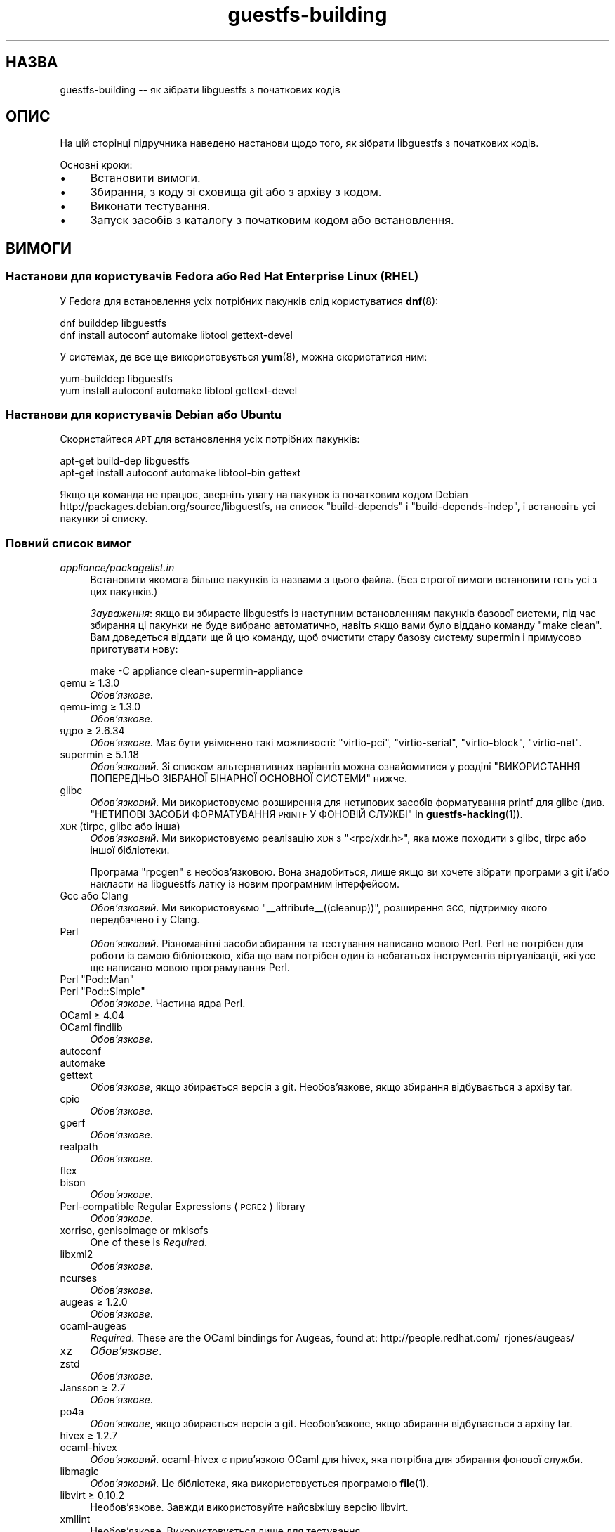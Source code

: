 .\" Automatically generated by Podwrapper::Man 1.50.1 (Pod::Simple 3.43)
.\"
.\" Standard preamble:
.\" ========================================================================
.de Sp \" Vertical space (when we can't use .PP)
.if t .sp .5v
.if n .sp
..
.de Vb \" Begin verbatim text
.ft CW
.nf
.ne \\$1
..
.de Ve \" End verbatim text
.ft R
.fi
..
.\" Set up some character translations and predefined strings.  \*(-- will
.\" give an unbreakable dash, \*(PI will give pi, \*(L" will give a left
.\" double quote, and \*(R" will give a right double quote.  \*(C+ will
.\" give a nicer C++.  Capital omega is used to do unbreakable dashes and
.\" therefore won't be available.  \*(C` and \*(C' expand to `' in nroff,
.\" nothing in troff, for use with C<>.
.tr \(*W-
.ds C+ C\v'-.1v'\h'-1p'\s-2+\h'-1p'+\s0\v'.1v'\h'-1p'
.ie n \{\
.    ds -- \(*W-
.    ds PI pi
.    if (\n(.H=4u)&(1m=24u) .ds -- \(*W\h'-12u'\(*W\h'-12u'-\" diablo 10 pitch
.    if (\n(.H=4u)&(1m=20u) .ds -- \(*W\h'-12u'\(*W\h'-8u'-\"  diablo 12 pitch
.    ds L" ""
.    ds R" ""
.    ds C` ""
.    ds C' ""
'br\}
.el\{\
.    ds -- \|\(em\|
.    ds PI \(*p
.    ds L" ``
.    ds R" ''
.    ds C`
.    ds C'
'br\}
.\"
.\" Escape single quotes in literal strings from groff's Unicode transform.
.ie \n(.g .ds Aq \(aq
.el       .ds Aq '
.\"
.\" If the F register is >0, we'll generate index entries on stderr for
.\" titles (.TH), headers (.SH), subsections (.SS), items (.Ip), and index
.\" entries marked with X<> in POD.  Of course, you'll have to process the
.\" output yourself in some meaningful fashion.
.\"
.\" Avoid warning from groff about undefined register 'F'.
.de IX
..
.nr rF 0
.if \n(.g .if rF .nr rF 1
.if (\n(rF:(\n(.g==0)) \{\
.    if \nF \{\
.        de IX
.        tm Index:\\$1\t\\n%\t"\\$2"
..
.        if !\nF==2 \{\
.            nr % 0
.            nr F 2
.        \}
.    \}
.\}
.rr rF
.\" ========================================================================
.\"
.IX Title "guestfs-building 1"
.TH guestfs-building 1 "2023-02-21" "libguestfs-1.50.1" "Virtualization Support"
.\" For nroff, turn off justification.  Always turn off hyphenation; it makes
.\" way too many mistakes in technical documents.
.if n .ad l
.nh
.SH "НАЗВА"
.IX Header "НАЗВА"
guestfs-building \*(-- як зібрати libguestfs з початкових кодів
.SH "ОПИС"
.IX Header "ОПИС"
На цій сторінці підручника наведено настанови щодо того, як зібрати libguestfs з початкових кодів.
.PP
Основні кроки:
.IP "\(bu" 4
Встановити вимоги.
.IP "\(bu" 4
Збирання, з коду зі сховища git або з архіву з кодом.
.IP "\(bu" 4
Виконати тестування.
.IP "\(bu" 4
Запуск засобів з каталогу з початковим кодом або встановлення.
.SH "ВИМОГИ"
.IX Header "ВИМОГИ"
.SS "Настанови для користувачів Fedora або Red Hat Enterprise Linux (\s-1RHEL\s0)"
.IX Subsection "Настанови для користувачів Fedora або Red Hat Enterprise Linux (RHEL)"
У Fedora для встановлення усіх потрібних пакунків слід користуватися \fBdnf\fR\|(8):
.PP
.Vb 2
\& dnf builddep libguestfs
\& dnf install autoconf automake libtool gettext\-devel
.Ve
.PP
У системах, де все ще використовується \fByum\fR\|(8), можна скористатися ним:
.PP
.Vb 2
\& yum\-builddep libguestfs
\& yum install autoconf automake libtool gettext\-devel
.Ve
.SS "Настанови для користувачів Debian або Ubuntu"
.IX Subsection "Настанови для користувачів Debian або Ubuntu"
Скористайтеся \s-1APT\s0 для встановлення усіх потрібних пакунків:
.PP
.Vb 2
\& apt\-get build\-dep libguestfs
\& apt\-get install autoconf automake libtool\-bin gettext
.Ve
.PP
Якщо ця команда не працює, зверніть увагу на пакунок із початковим кодом Debian http://packages.debian.org/source/libguestfs, на список \f(CW\*(C`build\-depends\*(C'\fR і \f(CW\*(C`build\-depends\-indep\*(C'\fR, і встановіть усі пакунки зі списку.
.SS "Повний список вимог"
.IX Subsection "Повний список вимог"
.IP "\fIappliance/packagelist.in\fR" 4
.IX Item "appliance/packagelist.in"
Встановити якомога більше пакунків із назвами з цього файла. (Без строгої вимоги встановити геть усі з цих пакунків.)
.Sp
\&\fIЗауваження\fR: якщо ви збираєте libguestfs із наступним встановленням пакунків базової системи, під час збирання ці пакунки не буде вибрано автоматично, навіть якщо вами було віддано команду \f(CW\*(C`make clean\*(C'\fR.  Вам доведеться віддати ще й цю команду, щоб очистити стару базову систему supermin і примусово приготувати нову:
.Sp
.Vb 1
\& make \-C appliance clean\-supermin\-appliance
.Ve
.IP "qemu ≥ 1.3.0" 4
.IX Item "qemu ≥ 1.3.0"
\&\fIОбов’язкове\fR.
.IP "qemu-img ≥ 1.3.0" 4
.IX Item "qemu-img ≥ 1.3.0"
\&\fIОбов’язкове\fR.
.IP "ядро ≥ 2.6.34" 4
.IX Item "ядро ≥ 2.6.34"
\&\fIОбов'язкове\fR. Має бути увімкнено такі можливості: \f(CW\*(C`virtio\-pci\*(C'\fR, \f(CW\*(C`virtio\-serial\*(C'\fR, \f(CW\*(C`virtio\-block\*(C'\fR, \f(CW\*(C`virtio\-net\*(C'\fR.
.IP "supermin ≥ 5.1.18" 4
.IX Item "supermin ≥ 5.1.18"
\&\fIОбов'язковий\fR. Зі списком альтернативних варіантів можна ознайомитися у розділі \*(L"ВИКОРИСТАННЯ ПОПЕРЕДНЬО ЗІБРАНОЇ БІНАРНОЇ ОСНОВНОЇ СИСТЕМИ\*(R" нижче.
.IP "glibc" 4
.IX Item "glibc"
\&\fIОбов'язковий\fR. Ми використовуємо розширення для нетипових засобів форматування printf для glibc (див. \*(L"НЕТИПОВІ ЗАСОБИ ФОРМАТУВАННЯ \s-1PRINTF\s0 У ФОНОВІЙ СЛУЖБІ\*(R" in \fBguestfs\-hacking\fR\|(1)).
.IP "\s-1XDR\s0 (tirpc, glibc або інша)" 4
.IX Item "XDR (tirpc, glibc або інша)"
\&\fIОбов'язковий\fR. Ми використовуємо реалізацію \s-1XDR\s0 з \f(CW\*(C`<rpc/xdr.h>\*(C'\fR, яка може походити з glibc, tirpc або іншої бібліотеки.
.Sp
Програма \f(CW\*(C`rpcgen\*(C'\fR є необов'язковою. Вона знадобиться, лише якщо ви хочете зібрати програми з git і/або накласти на libguestfs латку із новим програмним інтерфейсом.
.IP "Gcc або Clang" 4
.IX Item "Gcc або Clang"
\&\fIОбов'язковий\fR. Ми використовуємо \f(CW\*(C`_\|_attribute_\|_((cleanup))\*(C'\fR, розширення \s-1GCC,\s0 підтримку якого передбачено і у Clang.
.IP "Perl" 4
.IX Item "Perl"
\&\fIОбов'язковий\fR. Різноманітні засоби збирання та тестування написано мовою Perl. Perl не потрібен для роботи із самою бібліотекою, хіба що вам потрібен один із небагатьох інструментів віртуалізації, які усе ще написано мовою програмування Perl.
.ie n .IP "Perl ""Pod::Man""" 4
.el .IP "Perl \f(CWPod::Man\fR" 4
.IX Item "Perl Pod::Man"
.PD 0
.ie n .IP "Perl ""Pod::Simple""" 4
.el .IP "Perl \f(CWPod::Simple\fR" 4
.IX Item "Perl Pod::Simple"
.PD
\&\fIОбов’язкове\fR. Частина ядра Perl.
.IP "OCaml ≥ 4.04" 4
.IX Item "OCaml ≥ 4.04"
.PD 0
.IP "OCaml findlib" 4
.IX Item "OCaml findlib"
.PD
\&\fIОбов’язкове\fR.
.IP "autoconf" 4
.IX Item "autoconf"
.PD 0
.IP "automake" 4
.IX Item "automake"
.IP "gettext" 4
.IX Item "gettext"
.PD
\&\fIОбов'язкове\fR, якщо збирається версія з git. Необов'язкове, якщо збирання відбувається з архіву tar.
.IP "cpio" 4
.IX Item "cpio"
\&\fIОбов’язкове\fR.
.IP "gperf" 4
.IX Item "gperf"
\&\fIОбов’язкове\fR.
.IP "realpath" 4
.IX Item "realpath"
\&\fIОбов’язкове\fR.
.IP "flex" 4
.IX Item "flex"
.PD 0
.IP "bison" 4
.IX Item "bison"
.PD
\&\fIОбов’язкове\fR.
.IP "Perl-compatible Regular Expressions (\s-1PCRE2\s0) library" 4
.IX Item "Perl-compatible Regular Expressions (PCRE2) library"
\&\fIОбов’язкове\fR.
.IP "xorriso, genisoimage or mkisofs" 4
.IX Item "xorriso, genisoimage or mkisofs"
One of these is \fIRequired\fR.
.IP "libxml2" 4
.IX Item "libxml2"
\&\fIОбов’язкове\fR.
.IP "ncurses" 4
.IX Item "ncurses"
\&\fIОбов’язкове\fR.
.IP "augeas ≥ 1.2.0" 4
.IX Item "augeas ≥ 1.2.0"
\&\fIОбов’язкове\fR.
.IP "ocaml-augeas" 4
.IX Item "ocaml-augeas"
\&\fIRequired\fR.  These are the OCaml bindings for Augeas, found at: http://people.redhat.com/~rjones/augeas/
.IP "xz" 4
.IX Item "xz"
\&\fIОбов’язкове\fR.
.IP "zstd" 4
.IX Item "zstd"
\&\fIОбов’язкове\fR.
.IP "Jansson ≥ 2.7" 4
.IX Item "Jansson ≥ 2.7"
\&\fIОбов’язкове\fR.
.IP "po4a" 4
.IX Item "po4a"
\&\fIОбов'язкове\fR, якщо збирається версія з git. Необов'язкове, якщо збирання відбувається з архіву tar.
.IP "hivex ≥ 1.2.7" 4
.IX Item "hivex ≥ 1.2.7"
.PD 0
.IP "ocaml-hivex" 4
.IX Item "ocaml-hivex"
.PD
\&\fIОбов'язковий\fR. ocaml-hivex є прив'язкою OCaml для hivex, яка потрібна для збирання фонової служби.
.IP "libmagic" 4
.IX Item "libmagic"
\&\fIОбов'язковий\fR. Це бібліотека, яка використовується програмою \fBfile\fR\|(1).
.IP "libvirt ≥ 0.10.2" 4
.IX Item "libvirt ≥ 0.10.2"
Необов'язкове. Завжди використовуйте найсвіжішу версію libvirt.
.IP "xmllint" 4
.IX Item "xmllint"
Необов’язкове. Використовується лише для тестування.
.IP "libconfig" 4
.IX Item "libconfig"
Необов'язкове. Використовується для обробки у libguestfs власних файлів налаштувань, наприклад \fI/etc/libguestfs\-tools.conf\fR.
.IP "libselinux" 4
.IX Item "libselinux"
Необов'язковий. Використовується модулем libvirt для безпечного ізолювання базової системи (sVirt).
.IP "readline" 4
.IX Item "readline"
Необов'язкове. Для красивішого редагування рядків у \fBguestfish\fR\|(1).
.IP "acl" 4
.IX Item "acl"
Необов'язкове. Бібліотека і програми для обробки списків керування доступом (\s-1ACL\s0) \s-1POSIX.\s0
.IP "libcap" 4
.IX Item "libcap"
Необов'язкове. Бібліотека і програми для обробки можливостей Linux.
.IP "libldm" 4
.IX Item "libldm"
Необов'язкове. Бібліотека та \fBldmtool\fR\|(1) для обробки динамічних дисків Windows.
.IP "sd-journal" 4
.IX Item "sd-journal"
Необов'язкове. Бібліотека для доступу до журналів systemd.
.IP "gdisk" 4
.IX Item "gdisk"
Необов'язкове. Підтримка дисків \s-1GPT.\s0
.IP "netpbm" 4
.IX Item "netpbm"
Необов'язкове. Обробка піктограм з гостьових систем.
.IP "icoutils" 4
.IX Item "icoutils"
Необов'язкове. Обробка піктограм із гостьових систем Windows.
.IP "librpm" 4
.IX Item "librpm"
Optional.  To parse the list of applications from RPM-based guests.
.ie n .IP "Perl ""Expect""" 4
.el .IP "Perl \f(CWExpect\fR" 4
.IX Item "Perl Expect"
Необов'язкове. Модуль Perl, який використовується для тестування \fBvirt\-rescue\fR\|(1).
.IP "\s-1FUSE\s0" 4
.IX Item "FUSE"
Необов'язковий. \fBfusermount\fR\|(1), libfuse та модуль ядра потрібні, якщо вам потрібна \fBguestmount\fR\|(1) і/або підтримка mount-local.
.IP "статичний glibc" 4
.IX Item "статичний glibc"
Необов'язковий. Використовується лише для тестування.
.IP "qemu-nbd" 4
.IX Item "qemu-nbd"
.PD 0
.IP "nbdkit ≥ 1.12" 4
.IX Item "nbdkit ≥ 1.12"
.PD
Необов'язкове. qemu-nbd використовується для тестування.
.IP "curl" 4
.IX Item "curl"
Необов'язкове. Використовується virt-builder для отримання даних.
.IP "\s-1GNU\s0 Privacy Guard (GnuPG, gpg) версії 1 або 2" 4
.IX Item "GNU Privacy Guard (GnuPG, gpg) версії 1 або 2"
Необов'язкове. Використовується virt-builder для перевіряння цифрових підписів.
.IP "liblzma" 4
.IX Item "liblzma"
Необов'язковий. Якщо доступний, virt-builder скористається цією бібліотекою для швидкого паралельного розпаковування шаблонів.
.IP "python-evtx" 4
.IX Item "python-evtx"
Необов'язкове. Використовується \fBvirt\-log\fR\|(1) для обробки файлів журналу подій Windows.
.IP "OCaml gettext" 4
.IX Item "OCaml gettext"
Необов'язкове. Для локалізації засобів віртуалізації OCaml.
.IP "ocaml-ounit ≥ 2.0.0" 4
.IX Item "ocaml-ounit ≥ 2.0.0"
Необов'язкове. Для тестування загальних модулів OCaml.
.ie n .IP "Perl ""Module::Build"" ≥ 0.19" 4
.el .IP "Perl \f(CWModule::Build\fR ≥ 0.19" 4
.IX Item "Perl Module::Build ≥ 0.19"
.PD 0
.ie n .IP "Perl ""Test::More""" 4
.el .IP "Perl \f(CWTest::More\fR" 4
.IX Item "Perl Test::More"
.PD
Необов'язкове. Використовується для збирання і тестування прив'язок Perl.
.IP "Python ≥ 3.6" 4
.IX Item "Python ≥ 3.6"
Необов'язкове. Використовується для збирання прив'язок до Python. Підтримку Python 2 було вилучено у libguestfs 1.42.1.
.ie n .IP "Python ""unittest""" 4
.el .IP "Python \f(CWunittest\fR" 4
.IX Item "Python unittest"
Необов'язкове. Використовується для запуску комплексу тестування Python.
.IP "Ruby" 4
.IX Item "Ruby"
.PD 0
.IP "rake" 4
.IX Item "rake"
.IP "rubygem-minitest" 4
.IX Item "rubygem-minitest"
.IP "rubygem-rdoc" 4
.IX Item "rubygem-rdoc"
.PD
Необов’язкове. Використовується для збирання прив’язок до Ruby.
.IP "Java ≥ 1.6" 4
.IX Item "Java ≥ 1.6"
Необов'язковий. Для збирання прив'язок до Java потрібні пакунки Java, \s-1JNI\s0 та jpackage-utils.
.IP "\s-1GHC\s0" 4
.IX Item "GHC"
Необов’язкове. Використовується для збирання прив’язок до Haskell.
.IP "\s-1PHP\s0" 4
.IX Item "PHP"
.PD 0
.IP "phpize" 4
.IX Item "phpize"
.PD
Необов’язкове. Використовується для збирання прив’язок до \s-1PHP.\s0
.IP "glib2" 4
.IX Item "glib2"
.PD 0
.IP "gobject-introspection" 4
.IX Item "gobject-introspection"
.IP "gjs" 4
.IX Item "gjs"
.PD
Необов'язкове. Використовується для збирання і тестування прив'язок GObject.
.IP "vala" 4
.IX Item "vala"
Необов’язкове. Використовується для збирання прив’язок до Vala.
.IP "\s-1LUA\s0" 4
.IX Item "LUA"
Необов’язкове. Використовується для збирання прив’язок до \s-1LUA.\s0
.IP "Erlang ≥ 23" 4
.IX Item "Erlang ≥ 23"
.PD 0
.IP "ei" 4
.IX Item "ei"
.PD
Необов’язкове. Використовується для збирання прив’язок до Erlang. Зауважте, що Erlang ≤ 22 не працюватиме, якщо ви не використовуватимете libguestfs ≤ 1.42.
.IP "golang ≥ 1.1.1" 4
.IX Item "golang ≥ 1.1.1"
Необов’язкове. Використовується для збирання прив’язок до Go.
.IP "valgrind" 4
.IX Item "valgrind"
Необов’язкове. Використовується для діагностування проблем із пам’яттю.
.IP "libvirt-python" 4
.IX Item "libvirt-python"
Обов'язковий. Для тестування взаємодії libvirt/libguestfs з Python.
.ie n .IP "Perl ""libintl""" 4
.el .IP "Perl \f(CWlibintl\fR" 4
.IX Item "Perl libintl"
Необов'язкове.
.IP "bash-completion" 4
.IX Item "bash-completion"
Необов'язкове. Для доповнення команд у відповідь на натискання Tab у bash.
.IP "libtsk" 4
.IX Item "libtsk"
Необов'язкове. Бібліотека для докладного аналізу файлових систем.
.IP "yara ≥ 4.0.0" 4
.IX Item "yara ≥ 4.0.0"
Необов'язкове. Для категоризації файлів на основі вмісту.
.SH "ЗБИРАННЯ ІЗ GIT"
.IX Header "ЗБИРАННЯ ІЗ GIT"
Для збирання з git вам знадобляться додаткові залежності — \f(CW\*(C`autoconf\*(C'\fR, \f(CW\*(C`automake\*(C'\fR, \f(CW\*(C`gettext\*(C'\fR, findlib з OCaml та po4a.
.PP
.Vb 6
\& git clone https://github.com/libguestfs/libguestfs
\& cd libguestfs
\& git submodule update \-\-init
\& autoreconf \-i
\& ./configure CFLAGS=\-fPIC
\& make
.Ve
.SH "ЗБИРАННЯ ІЗ АРХІВІВ TAR"
.IX Header "ЗБИРАННЯ ІЗ АРХІВІВ TAR"
Архіви tar отримуються з http://download.libguestfs.org/.  Stable tarballs are signed with the GnuPG key for \f(CW\*(C`rich@annexia.org\*(C'\fR, see https://pgp.mit.edu/pks/lookup?op=vindex&search=0x91738F73E1B768A0. Відбиток — \f(CW\*(C`F777 4FB1 AD07 4A7E 8C87 67EA 9173 8F73 E1B7 68A0\*(C'\fR.
.PP
Отримайте і розпакуйте архів.
.PP
.Vb 3
\& cd libguestfs\-1.xx.yy
\& ./configure
\& make
.Ve
.SH "ТЕСТУВАННЯ"
.IX Header "ТЕСТУВАННЯ"
\&\fBНЕ ВИКОНУЙТЕ тестування від імені користувача root!\fR Libguestfs можна зібрати і перевірити без використання адміністративного облікового запису (root). Запуск тестів від імені користувача root може бути небезпечним, не робіть цього.
.PP
Для перевірки, чи працюватиме збирання, віддайте таку команду:
.PP
.Vb 1
\& make quickcheck
.Ve
.PP
Щоб запустити основні тести, віддайте таку команду:
.PP
.Vb 1
\& make check
.Ve
.PP
Існує доволі багато інших тестів, які ви можете запустити. Опис цих тестів наведено у підручнику з \fBguestfs\-hacking\fR\|(1).
.SH "ВСТАНОВЛЕННЯ"
.IX Header "ВСТАНОВЛЕННЯ"
\&\fBНЕ КОРИСТУЙТЕСЯ командою \f(CB\*(C`make install\*(C'\fB!\fR Її використання призведе до конфлікту встановлених версій libguestfs, а це ускладнить роботу користувачів. Замість використання цієї команди, ознайомтеся із описом використання \fI./run\fR, наведеним у наступному розділі.
.PP
Пакувальники дистрибутивів можуть скористатися ось цим:
.PP
.Vb 1
\& make INSTALLDIRS=vendor DESTDIR=[temp\-build\-dir] install
.Ve
.SH "СКРИПТ ./run"
.IX Header "СКРИПТ ./run"
Ви можете запускати \fBguestfish\fR\|(1), \fBguestmount\fR\|(1) та інші інструменти віртуалізації без їхнього встановлення за допомогою скрипту \fI./run\fR у кореневому каталозі розпакованого коду. Цей скрипт працює, встановлюючи декілька змінних середовища.
.PP
Приклад:
.PP
.Vb 1
\& ./run guestfish [звичайні аргументи guestfish ...]
\&
\& ./run virt\-inspector [звичайні аргументи virt\-inspector ...]
.Ve
.PP
Скрипт \fI./run\fR додає усі виконувані файли libguestfs до \f(CW$PATH\fR, отже у наведених вище прикладах guestfish і virt-inspector запускаються із каталогу збирання (не із загального каталогу встановленого guestfish, якщо такий існує).
.PP
Ви можете скористатися скриптом з будь\-якого каталогу. Якщо вам потрібно запустити вашу програму, яка використовує libguestfs, має спрацювати така команда:
.PP
.Vb 1
\& /шлях/до/libguestfs/run ./ваша_програма [...]
.Ve
.PP
Також можна запускати програми C під керуванням valgrind ось так:
.PP
.Vb 1
\& ./run valgrind [параметри valgrind...] virt\-cat [параметри virt\-cat...]
.Ve
.PP
або у gdb:
.PP
.Vb 1
\& ./run gdb \-\-аргументи virt\-cat [параметри virt\-cat...]
.Ve
.PP
Це також працює із sudo (наприклад, якщо вам потрібен адміністративний доступ для libvirt або для доступу до блокового пристрою):
.PP
.Vb 1
\& sudo ./run virt\-cat \-d LinuxGuest /etc/passwd
.Ve
.PP
Для встановлення значення змінних середовища ви можете скористатися або цим:
.PP
.Vb 1
\& LIBGUESTFS_HV=/my/qemu ./run guestfish
.Ve
.PP
або:
.PP
.Vb 1
\& ./run env LIBGUESTFS_HV=/my/qemu guestfish
.Ve
.SH "ФАЙЛИ \fIlocal*\fP"
.IX Header "ФАЙЛИ local*"
Файли у кореневому каталозі коду, назви яких починаються з префікса \fIlocal*\fR, буде проігноровано git. Ці файли можуть містити локальні налаштування або скрипти, які потрібні для збирання libguestfs.
.PP
I have a file called \fIlocalconfigure\fR which is a simple wrapper around \fIconfigure\fR containing local configure customizations that I need.  It looks like this:
.PP
.Vb 5
\& . localenv
\& ./configure.sh \e
\&     \-C \e
\&     \-\-enable\-werror \e
\&     "$@"
.Ve
.PP
Далі, ви зможете скористатися цим файлом для збирання libguestfs:
.PP
.Vb 1
\& ./localconfigure && make
.Ve
.PP
Якщо у кореневому каталозі збирання буде файл із назвою \fIlocalenv\fR, \f(CW\*(C`make\*(C'\fR обробить його вміст. У цьому файлі можуть міститися усі потрібні змінні середовища, наприклад змінні для пропускання тестів:
.PP
.Vb 2
\& # Пропустити цю перевірку, вона не працює.
\& export SKIP_TEST_BTRFS_FSCK=1
.Ve
.PP
Зауважте, що \fIlocalenv\fR включається до Makefile верхнього рівня (стає частиною Makefile). Але, якщо цей файл обробляється також вашим скриптом \fIlocalconfigure\fR, його буде використано як скрипт оболонки.
.SH "ВИБРАНІ ПАРАМЕТРИ ./configure"
.IX Header "ВИБРАНІ ПАРАМЕТРИ ./configure"
Для скрипту \f(CW\*(C`./configure\*(C'\fR передбачено багато параметрів. Зокрема, команда
.PP
.Vb 1
\& ./configure \-\-help
.Ve
.PP
показує список усіх цих параметрів. У цьому розділі наведено лише найважливіші з них.
.IP "\fB\-\-disable\-appliance \-\-disable\-daemon\fR" 4
.IX Item "--disable-appliance --disable-daemon"
Див. \*(L"ВИКОРИСТАННЯ ПОПЕРЕДНЬО ЗІБРАНОЇ БІНАРНОЇ ОСНОВНОЇ СИСТЕМИ\*(R" нижче.
.IP "\fB\-\-disable\-erlang\fR" 4
.IX Item "--disable-erlang"
.PD 0
.IP "\fB\-\-disable\-gobject\fR" 4
.IX Item "--disable-gobject"
.IP "\fB\-\-disable\-golang\fR" 4
.IX Item "--disable-golang"
.IP "\fB\-\-disable\-haskell\fR" 4
.IX Item "--disable-haskell"
.IP "\fB\-\-disable\-lua\fR" 4
.IX Item "--disable-lua"
.IP "\fB\-\-disable\-ocaml\fR" 4
.IX Item "--disable-ocaml"
.IP "\fB\-\-disable\-perl\fR" 4
.IX Item "--disable-perl"
.IP "\fB\-\-disable\-php\fR" 4
.IX Item "--disable-php"
.IP "\fB\-\-disable\-python\fR" 4
.IX Item "--disable-python"
.IP "\fB\-\-disable\-ruby\fR" 4
.IX Item "--disable-ruby"
.PD
Вимкнути вказані прив'язки до мов, навіть якщо \f(CW\*(C`./configure\*(C'\fR знайде усі потрібні бібліотеки і ці прив'язки можна буде зібрати.
.Sp
Зауважте, що вимикання OCaml (прив'язок) або Perl призведе до того, що буде вимкнено частину комплексу засобів тестування та деякі інструменти.
.Sp
OCaml is required to build libguestfs and this requirement cannot be removed.  Using \fI\-\-disable\-ocaml\fR only disables the bindings.
.IP "\fB\-\-disable\-fuse\fR" 4
.IX Item "--disable-fuse"
Вимкнути підтримку \s-1FUSE\s0 у програмному інтерфейсі і програмі \fBguestmount\fR\|(1).
.IP "\fB\-\-disable\-static\fR" 4
.IX Item "--disable-static"
Не збирати версії бібліотеки libguestfs зі статичною прив'язкою.
.IP "\fB\-\-enable\-install\-daemon\fR" 4
.IX Item "--enable-install-daemon"
Зазвичай, \fBguestfsd\fR\|(8) не встановлюється \f(CW\*(C`make install\*(C'\fR, оскільки ця фонова служба у основній системі непотрібна (вона корисна, лише коли її «встановлено» у базовій системі supermin). Втім, якщо пакувальники збирають «портативну версію libguestfs», їм слід скористатися цим параметром.
.IP "\fB\-\-enable\-werror\fR" 4
.IX Item "--enable-werror"
За допомогою цього параметра можна перетворити попередження на помилки (тобто додати \f(CW\*(C`\-Werror\*(C'\fR). Скористайтеся цим параметром для розробки, особливо, якщо надсилатимете латки. Загалом, цей параметр \fIне\fR слід використовувати для робочих або дистрибутивних збірок.
.IP "\fB\-\-with\-default\-backend=libvirt\fR" 4
.IX Item "--with-default-backend=libvirt"
Визначає типовий спосіб, у який libguestfs запускає qemu (див. \*(L"МОДУЛЬ\*(R" in \fBguestfs\fR\|(3)). Якщо не вказано, типовим модулем буде \f(CW\*(C`direct\*(C'\fR, що означає, що libguestfs запускатиме qemu безпосередньо.
.Sp
У Fedora і Red Hat Enterprise Linux (\s-1RHEL\s0) ≥ 7 цим прапорцем можна скористатися для зміни типового модуля обробки на \f(CW\*(C`libvirt\*(C'\fR, оскільки (особливо у \s-1RHEL\s0) правила безпеки забороняють запуск qemu, інакше як за допомогою libvirt.
.Sp
Зауважте, що незважаючи на цей параметр, у libguestfs збираються усі модулі обробки, і ви можете перевизначити модуль обробки під час запуску програм встановленням змінної середовища \f(CW$LIBGUESTFS_BACKEND\fR (або за допомогою програмних інтерфейсів).
.IP "\fB\-\-with\-distro=REDHAT|DEBIAN|...\fR" 4
.IX Item "--with-distro=REDHAT|DEBIAN|..."
Libguestfs потребує відомостей, який дистрибутив Linux використовується, щоб бібліотека могла вибрати назви пакунків базової системи належним чином (див., наприклад, \fIappliance/packagelist.in\fR). Зазвичай, це завдання виконується автоматично.
.Sp
Втім, якщо ви збираєте і пакуєте libguestfs у новому дистрибутиві, ви можете скористатися \fI\-\-with\-distro\fR, щоб вказати, що дистрибутив є подібним до наявного (наприклад, \fI\-\-with\-distro=REDHAT\fR, якщо дистрибутив є новою похідною від Red Hat або CentOS).
.Sp
Зауважте, що якщо ваш дистрибутив є повністю новим, він може потребувати внесення змін до основної гілки коду бібліотеки.
.ie n .IP "\fB\-\-with\-extra=""\fR\fIназва_дистрибутива\fR=\fIверсія\fR,libvirt,...\fB""\fR" 4
.el .IP "\fB\-\-with\-extra=``\fR\fIназва_дистрибутива\fR=\fIверсія\fR,libvirt,...\fB''\fR" 4
.IX Item "--with-extra=""назва_дистрибутива=версія,libvirt,..."""
.PD 0
.ie n .IP "\fB\-\-with\-extra=""local""\fR" 4
.el .IP "\fB\-\-with\-extra=``local''\fR" 4
.IX Item "--with-extra=local"
.PD
Цей параметр визначає вміст поля «extra», яке повертає \*(L"guestfs_version\*(R" in \fBguestfs\fR\|(3), а також виводиться параметром \fI\-\-version\fR засобів віртуалізації. Вміст цього поля є довільним, втім, слід записати до нього список відокремлених комами фактів, зокрема щодо назви і версії бібліотеки, те, чи libvirt є типовим модулем обробки, і взагалі усе, що може допомогти користувачам із діагностичними проблемами.
.Sp
Для нетипових і/або локальних збірок можете встановити для цього параметра значення \f(CW\*(C`local\*(C'\fR, щоб позначити, що це \fIне\fR дистрибутивна збірка.
.IP "\fB\-\-without\-libvirt\fR" 4
.IX Item "--without-libvirt"
Зібрати libguestfs без підтримки libvirt, навіть якщо буде виявлено встановлені бібліотеки для розробки libvirt.
.ie n .IP "\fB\-\-with\-qemu=""\fRвиконуваний файл1 виконуваний файл2 ...\fB""\fR" 4
.el .IP "\fB\-\-with\-qemu=``\fRвиконуваний файл1 виконуваний файл2 ...\fB''\fR" 4
.IX Item "--with-qemu=""виконуваний файл1 виконуваний файл2 ..."""
Визначає альтернативний виконуваний файл qemu (або список виконуваних файлів). Назву виконуваного файла можна змінити встановленням значення змінної середовища \f(CW\*(C`LIBGUESTFS_HV\*(C'\fR.
.IP "\fB\-\-with\-supermin\-packager\-config=\fR\fIyum.conf\fR" 4
.IX Item "--with-supermin-packager-config=yum.conf"
Передає параметр \fI\-\-packager\-config\fR до \fBsupermin\fR\|(1).
.Sp
Найпоширенішим випадком використання цього параметра є збирання базової системи за допомогою альтернативного сховища пакунків (замість використання встановлених налаштувань yum, dnf, apt тощо для пошуку і отримання пакунків). Можливо, вам захочеться скористатися цим, якщо ви захочете зібрати libguestfs без використання з'єднання із мережею. Приклади використання цього параметра можна знайти у файлі \f(CW\*(C`libguestfs.spec\*(C'\fR для Fedora (див. \*(L"ЗБИРАННЯ ПАКУНКА ДЛЯ \s-1FEDORA\*(R"\s0 нижче, щоб дізнатися більше).
.ie n .IP "\fB\-\-with\-supermin\-extra\-options=""\fR\-\-парам1 \-\-парам2 ...\fB""\fR" 4
.el .IP "\fB\-\-with\-supermin\-extra\-options=``\fR\-\-парам1 \-\-парам2 ...\fB''\fR" 4
.IX Item "--with-supermin-extra-options=""--парам1 --парам2 ..."""
Передати додаткові параметри \fBsupermin\fR\|(1). Див. \fIappliance/make.sh.in\fR, щоб зрозуміти, як саме це слід робити.
.IP "\fB\s-1PYTHON\s0\fR" 4
.IX Item "PYTHON"
Цією змінною середовища можна скористатися для того, щоб вказати виконуваний файл python (наприклад, \f(CW\*(C`python3\*(C'\fR). Під час запуску \f(CW\*(C`./configure\*(C'\fR програма виконує визначення версії цього виконуваного файла Python, розташування бібліотек Python тощо.
.IP "\fB\s-1SUPERMIN\s0\fR" 4
.IX Item "SUPERMIN"
Цією змінною середовища можна скористатися для вибору альтернативного виконуваного файла \fBsupermin\fR\|(1). Вона може пригодитися, якщо ви хочете скористатися новішою версією supermin, ніж та, яка є частиною пакунків вашого дистрибутива, або якщо у вашому дистрибутиві взагалі немає пакунка supermin. У \s-1RHEL 7\s0 вам слід встановити \f(CW\*(C`SUPERMIN=/usr/bin/supermin5\*(C'\fR під час збирання libguestfs.
.SH "НОТАТКИ ЩОДО QEMU І KVM"
.IX Header "НОТАТКИ ЩОДО QEMU І KVM"
Типовою проблемою є помилкові або несумісні випуски qemu.
.PP
У різних версіях qemu можуть із різних причин виникати проблеми із завантаженням базової системи. Проблеми залежать від версії qemu та дистрибутивів Linux, які можуть накладати на код пакунка різні латки.
.PP
Якщо вами буде виявлено проблему, ви можете спробувати скористатися власним зібраним із початкових кодів виконуваним файлом qemu (qemu дуже просто зібрати із початкових кодів) за допомогою «обгортки qemu». Див. \*(L"ОБГОРТКИ \s-1QEMU\*(R"\s0 in \fBguestfs\fR\|(3).
.PP
Типово, скрипт налаштовування шукатиме qemu-kvm (підтримку \s-1KVM\s0). \s-1KVM\s0 є набагато швидшим за звичайний qemu.
.PP
Крім того, може виникнути потреба у вмиканні підтримки \s-1KVM\s0 для користувачів, відмінних від root. Слід скористатися цими настановами: http://www.linux\-kvm.org/page/FAQ#How_can_I_use_kvm_with_a_non\-privileged_user.3F
.PP
У деяких системах таке теж спрацює:
.PP
.Vb 1
\& chmod 0666 /dev/kvm
.Ve
.PP
У деяких системах, де зміна режиму доступу не переживає перезавантаження системи, вам доведеться внести зміни до налаштувань udev.
.SH "ВИКОРИСТАННЯ CLANG (LLVM) ЗАМІСТЬ GCC"
.IX Header "ВИКОРИСТАННЯ CLANG (LLVM) ЗАМІСТЬ GCC"
.Vb 3
\& export CC=clang
\& ./configure
\& make
.Ve
.SH "ВИКОРИСТАННЯ ПОПЕРЕДНЬО ЗІБРАНОЇ БІНАРНОЇ ОСНОВНОЇ СИСТЕМИ"
.IX Header "ВИКОРИСТАННЯ ПОПЕРЕДНЬО ЗІБРАНОЇ БІНАРНОЇ ОСНОВНОЇ СИСТЕМИ"
Щоб зрозуміти, що таке базова система libguestfs, див. \fBguestfs\-internals\fR\|(1).
.PP
Якщо ви користуєтеся операційною системою, відмінною від Linux, або дистрибутивом Linux, у якому немає пакунка \fBsupermin\fR\|(1), або просто не хочете збирати власну базову систему libguestfs, ви можете скористатися попередньо зібраними двійковими базовими системами, які ми постачаємо: http://libguestfs.org/download/binaries/appliance
.PP
Зберіть libguestfs ось таким чином:
.PP
.Vb 2
\& ./configure \-\-disable\-appliance \-\-disable\-daemon
\& make
.Ve
.PP
Встановіть для змінної \f(CW$LIBGUESTFS_PATH\fR значення шляху, до якого ви розпакували архів tar із базовою системою, ось так:
.PP
.Vb 1
\& export LIBGUESTFS_PATH=/usr/local/lib/guestfs/appliance
.Ve
.PP
і запускайте програми libguestfs та засоби віртуалізації у звичайний спосіб, наприклад, за допомогою скрипту \fI./run\fR (див. вище).
.SH "ЗБИРАННЯ ПАКУНКА ДЛЯ FEDORA"
.IX Header "ЗБИРАННЯ ПАКУНКА ДЛЯ FEDORA"
Файл spec для Fedora зберігається тут: http://pkgs.fedoraproject.org/cgit/rpms/libguestfs.git/
.PP
Libguestfs зібрано у Fedora за допомогою типової системи збирання Fedora (Koji).
.SH "ЗБИРАННЯ ПАКУНКА ДЛЯ RED HAT ENTERPRISE LINUX"
.IX Header "ЗБИРАННЯ ПАКУНКА ДЛЯ RED HAT ENTERPRISE LINUX"
Збірки libguestfs для Red Hat Enterprise Linux (\s-1RHEL\s0) містять дуже багато латок. Загалом, ці латки можна поділити на два типи:
.IP "\(bu" 4
Вимикання багатьох можливостей, підтримку яких ми не хочемо здійснювати для користувачів \s-1RHEL.\s0 Наприклад, ми вимикаємо підтримку можливості «libguestfs live».
.IP "\(bu" 4
Ми виконуємо зворотне портування можливостей основної версії.
.PP
Латки, які ми застосовуємо для випусків \s-1RHEL\s0 загально доступні у нашому основному сховищі коду git, гілка називається \f(CW\*(C`rhel\-x.y\*(C'\fR
.PP
Наприклад, із латками для \s-1RHEL 7.3\s0 можна ознайомитися тут: https://github.com/libguestfs/libguestfs/commits/rhel\-7.3
.PP
Початкові коди і файли spec для версії libguestfs для \s-1RHEL\s0 можна знайти на сторінці https://git.centos.org/project/rpms. Також варто ознайомитися із вмістом сторінки https://wiki.centos.org/Sources.
.SH "ТАКОЖ ПЕРЕГЛЯНЬТЕ"
.IX Header "ТАКОЖ ПЕРЕГЛЯНЬТЕ"
\&\fBguestfs\fR\|(3), \fBguestfs\-examples\fR\|(3), \fBguestfs\-hacking\fR\|(1), \fBguestfs\-internals\fR\|(1), \fBguestfs\-performance\fR\|(1), \fBguestfs\-release\-notes\fR\|(1), \fBguestfs\-testing\fR\|(1), \fBlibguestfs\-test\-tool\fR\|(1), \fBlibguestfs\-make\-fixed\-appliance\fR\|(1), http://libguestfs.org/.
.SH "АВТОРИ"
.IX Header "АВТОРИ"
Richard W.M. Jones (\f(CW\*(C`rjones at redhat dot com\*(C'\fR)
.SH "АВТОРСЬКІ ПРАВА"
.IX Header "АВТОРСЬКІ ПРАВА"
Copyright (C) 2009\-2023 Red Hat Inc.
.SH "LICENSE"
.IX Header "LICENSE"
.SH "BUGS"
.IX Header "BUGS"
To get a list of bugs against libguestfs, use this link:
https://bugzilla.redhat.com/buglist.cgi?component=libguestfs&product=Virtualization+Tools
.PP
To report a new bug against libguestfs, use this link:
https://bugzilla.redhat.com/enter_bug.cgi?component=libguestfs&product=Virtualization+Tools
.PP
When reporting a bug, please supply:
.IP "\(bu" 4
The version of libguestfs.
.IP "\(bu" 4
Where you got libguestfs (eg. which Linux distro, compiled from source, etc)
.IP "\(bu" 4
Describe the bug accurately and give a way to reproduce it.
.IP "\(bu" 4
Run \fBlibguestfs\-test\-tool\fR\|(1) and paste the \fBcomplete, unedited\fR
output into the bug report.
